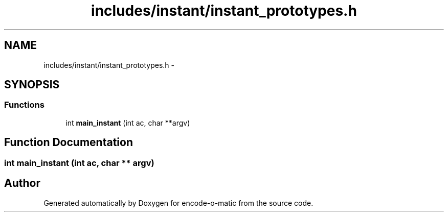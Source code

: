 .TH "includes/instant/instant_prototypes.h" 3 "Sun Sep 27 2015" "encode-o-matic" \" -*- nroff -*-
.ad l
.nh
.SH NAME
includes/instant/instant_prototypes.h \- 
.SH SYNOPSIS
.br
.PP
.SS "Functions"

.in +1c
.ti -1c
.RI "int \fBmain_instant\fP (int ac, char **argv)"
.br
.in -1c
.SH "Function Documentation"
.PP 
.SS "int main_instant (int ac, char ** argv)"

.SH "Author"
.PP 
Generated automatically by Doxygen for encode-o-matic from the source code\&.
